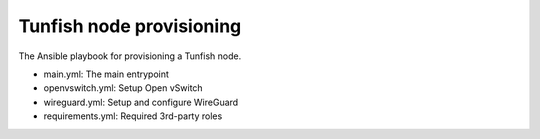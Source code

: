 #########################
Tunfish node provisioning
#########################

The Ansible playbook for provisioning a Tunfish node.

- main.yml: The main entrypoint
- openvswitch.yml: Setup Open vSwitch
- wireguard.yml: Setup and configure WireGuard
- requirements.yml: Required 3rd-party roles
